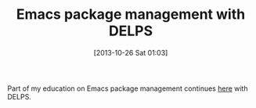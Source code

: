#+POSTID: 8120
#+DATE: [2013-10-26 Sat 01:03]
#+OPTIONS: toc:nil num:nil todo:nil pri:nil tags:nil ^:nil TeX:nil
#+CATEGORY: Link
#+TAGS: Emacs, Ide, Lisp, Programming, Programming Language
#+TITLE: Emacs package management with DELPS

Part of my education on Emacs package management continues [[http://www.emacswiki.org/emacs/DELPS][here]] with DELPS.



